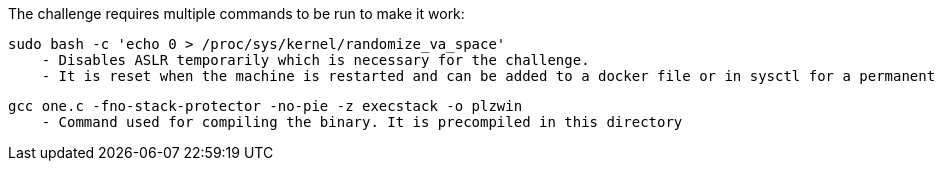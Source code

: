 The challenge requires multiple commands to be run to make it work:

  sudo bash -c 'echo 0 > /proc/sys/kernel/randomize_va_space'
      - Disables ASLR temporarily which is necessary for the challenge.
      - It is reset when the machine is restarted and can be added to a docker file or in sysctl for a permanent change.
      
  gcc one.c -fno-stack-protector -no-pie -z execstack -o plzwin
      - Command used for compiling the binary. It is precompiled in this directory
